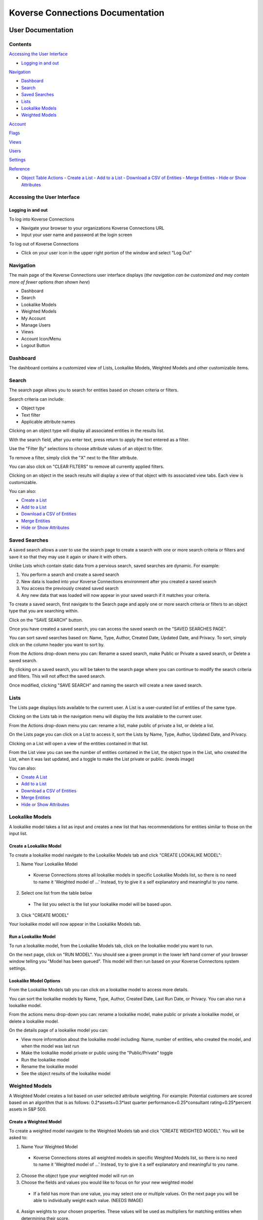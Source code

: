=================================
Koverse Connections Documentation
=================================
------------------
User Documentation
------------------
Contents
--------
`Accessing the User Interface`_

- `Logging in and out`_

`Navigation`_

- `Dashboard`_
- `Search`_
- `Saved Searches`_
- `Lists`_
- `Lookalike Models`_
- `Weighted Models`_

`Account`_

`Flags`_

`Views`_

`Users`_

`Settings`_

`Reference`_

- `Object Table Actions`_
  - `Create a List`_
  - `Add to a List`_
  - `Download a CSV of Entities`_
  - `Merge Entities`_
  - `Hide or Show Attributes`_

Accessing the User Interface
----------------------------
Logging in and out
++++++++++++++++++
To log into Koverse Connections

- Navigate your browser to your organizations Koverse Connections URL
- Input your user name and password at the login screen

To log out of Koverse Connections

- Click on your user icon in the upper right portion of the window and select "Log Out"

Navigation
----------
The main page of the Koverse Connections user interface displays (*the navigation can be customized and may contain more of fewer options than shown here*)

- Dashboard
- Search
- Lookalike Models
- Weighted Models
- My Account
- Manage Users
- Views
- Account Icon/Menu
- Logout Button

Dashboard
---------
The dashboard contains a customized view of Lists, Lookalike Models, Weighted Models and other customizable items.

Search
------
The search page allows you to search for entities based on chosen criteria or filters.

Search criteria can include:

- Object type
- Text filter
- Applicable attribute names

Clicking on an object type will display all associated entities in the results list.

With the search field, after you enter text, press return to apply the text entered as a filter.

Use the "Filter By" selections to choose attribute values of an object to filter.

To remove a filter, simply click the "X" next to the filter attribute.

.. image:: ../kc-docs/remove_filter.png

You can also click on "CLEAR FILTERS" to remove all currently applied filters.

Clicking on an object in the seach results will display a view of that object with its associated view tabs. Each view is customizable.

.. image:: ../kc-docs/search_object_view.png

You can also:

- `Create a List`_
- `Add to a List`_
- `Download a CSV of Entities`_
- `Merge Entities`_
- `Hide or Show Attributes`_

Saved Searches
--------------
A saved search allows a user to use the search page to create a search with one or more search criteria or filters and save it so that they may use it again or share it with others.

Unlike Lists which contain static data from a pervious search, saved searches are dynamic. For example:

1. You perform a search and create a saved search
2. New data is loaded into your Koverse Connections environment after you created a saved search
3. You access the previously created saved search
4. Any new data that was loaded will now appear in your saved search if it matches your criteria.

To create a saved search, first navigate to the Search page and apply one or more search criteria or filters to an object type that you are searching within.

Click on the "SAVE SEARCH" button.

.. image:: ../kc-docs/create_saved_search.png

Once you have created a saved search, you can access the saved search on the "SAVED SEARCHES PAGE".

You can sort saved searches based on: Name, Type, Author, Created Date, Updated Date, and Privacy. To sort, simply click on the column header you want to sort by.

From the Actions drop-down menu you can: Rename a saved search, make Public or Private a saved search, or Delete a saved search.

.. image:: ../kc-docs/saved_search_actions.png

By clicking on a saved search, you will be taken to the search page where you can continue to modify the search criteria and filters. This will not affect the saved search.

Once modified, clicking "SAVE SEARCH" and naming the search will create a new saved search.

Lists
-----
The Lists page displays lists available to the current user. A List is a user-curated list of entities of the same type.

Clicking on the Lists tab in the navigation menu will display the lists available to the current user.

From the Actions drop-down menu you can: rename a list, make public of private a list, or delete a list.

.. image:: ../kc-docs/list_actions.png

On the Lists page you can click on a List to access it, sort the Lists by Name, Type, Author, Updated Date, and Privacy.

Clicking on a List will open a view of the entities contained in that list.

From the List view you can see the number of entities contained in the List, the object type in the List, who created the List, when it was last updated, and a toggle to make the List private or public.
(needs image)

You can also:

- `Create A List`_
- `Add to a List`_
- `Download a CSV of Entities`_
- `Merge Entities`_
- `Hide or Show Attributes`_

Lookalike Models
----------------
A lookalike model takes a list as input and creates a new list that has recommendations for entities similar to those on the input list.

Create a Lookalike Model
++++++++++++++++++++++++

To create a lookalike model navigate to the Lookalike Models tab and click "CREATE LOOKALIKE MODEL":

1. Name Your Lookalike Model
  - Koverse Connections stores all lookalike models in specific Lookalike Models list, so there is no   need to name it 'Weighted model of ...' Instead, try to give it a self explanatory and meaningful to you name.
2. Select one list from the table below
  - The list you select is the list your lookalike model will be based upon.
3. Click "CREATE MODEL"

Your lookalike model will now appear in the Lookalike Models tab.

Run a Lookalike Model
+++++++++++++++++++++
To run a lookalike model, from the Lookalike Models tab, click on the lookalike model you want to run.

On the next page, click on "RUN MODEL". You should see a green prompt in the lower left hand corner of your browser window telling you "Model has been queued". This model will then run based on your Koverse Connectons system settings.

Lookalike Model Options
+++++++++++++++++++++++
From the Lookalike Models tab you can click on a lookalike model to access more details.

You can sort the lookalike models by Name, Type, Author, Created Date, Last Run Date, or Privacy. You can also run a lookalike model.

From the actions menu drop-down you can: rename a lookalike model, make public or private a lookalike model, or delete a lookalike model.

.. image:: ../kc-docs/lookalike_model_actions.png

On the details page of a lookalike model you can:

- View more information about the lookalike model including: Name, number of entities, who created the model, and when the model was last run
- Make the lookalike model private or public using the "Public/Private" toggle
- Run the lookalike model
- Rename the lookalike model
- See the object results of the lookalike model

Weighted Models
---------------
A Weighted Model creates a list based on user selected attribute weighting. For example: Potential customers are scored based on an algorithm that is as follows:
0.2*assets+0.3*last quarter performance+0.25*consultant rating+0.25*percent assets in S&P 500.

Create a Weighted Model
+++++++++++++++++++++++

To create a weighted model navigate to the Weighted Models tab and click "CREATE WEIGHTED MODEL". You will be asked to:

1. Name Your Weighted Model
  - Koverse Connections stores all weighted models in specific Weighted Models list, so there is no need to name it 'Weighted model of ...' Instead, try to give it a self explanatory and meaningful to you name.
2. Choose the object type your weighted model will run on
3. Choose the fields and values you would like to focus on for your new weighted model
  - If a field has more than one value, you may select one or multiple values. On the next page you will be able to individually weight each value. (NEEDS IMAGE)
4. Assign weights to your chosen properties. These values will be used as multipliers for matching entities when determining their score.
  - Here you can assign weights to each chosen value from the Edit Properties step.
  - You can type in a weight or use the slider to choose a weight.
  - You can also delete a value that you no longer wish to give a weight in your model.

.. image:: ../kc-docs/weighted_model_value_assign_weights.png

Run a Weighted Model
++++++++++++++++++++

To run a weighted model, from the Weighted Models tab, click on the weighted model you want to run.

On the next page, click on "RUN MODEL". You should see a green prompt in the lower left hand corner of your browser window telling you "Model has been queued". This model will then run based on your Koverse Connectons system settings.

Weighted Model Options
++++++++++++++++++++++
From the Weighted Models tab you can click on a weighted model to access more details.

From the actions menu drop-down you can: rename a weighted model, make public or private a weighted model, copy a weighted model, modify a weighted model, or delete a weighted model.

.. image:: ../kc-docs/weighted_model_actions.png

On the details page of a weighted model you can:

- View more information about the weighted model including: Name, number of entities, who created the model, and when the model was last run
- Make the weighted model private or public using the "Public/Private" toggle
- Run the weighted model
- Rename the weighted model
- See the object results of the weighted model


Account
-------

Flags
-----

Views
-----
Views present the properties of an object. All object types have a default view and may have multiple views. Views can be created and customized.

To create a new view, from the Views tab click on "CREATE VIEW". You will be asked to:

1. Edit Name
  - Name your view
2. Edit Categories
  - Choose the object type your view will display
  - Create categories of properties
    - When creating categories, properties contained in a category will be grouped and displayed together in the view.

    .. image:: ../kc-docs/create_and_order_cat_properties.png

    - You can rearrange properties via drag-and-drop within categories to change their order. The property listed first will be displayed first within the category.
    - You can rearrange categories via drag-and-drop to change the order in which they appear in the view.
    - Clicking on the context menu ••• for a category allows you to "Rename" or "Delete" a category.

    .. image:: ../kc-docs/category_options.png
      :heigh: 250
      :width: 250

3. Preview View
  - Here you can see the ordering of categories and properties within categories. If you do not like the way categories or properties are ordered you can go back to the "Edit Categories"

  .. image:: ../kc-docs/category_ordering_example.png

In the Views tab you can drag-and-drop views for an object to change their priority. This will determine which view is seen first when you open the details of an object, as well as the order of view tabs on the object details page.

From the Views tab you can also edit, copy, or delete a view by clicking on the "ACTIONS" menu on each view.

Users
-----

Settings
--------

- Admin Email

  + This is the administrator Email for your Koverse Connections system.

- Koverse URL

  + This is the url where you can find your Koverse Connections UI.
  + Eg: server.koverse.com:3000

- Koverse API Token
  ***

- Autocomplete Values Dataset IDs (comma-separated)

  + The data set ID associated with your Autocomplete Values data set. This data set is created by Step 6b of the data flow: gather field values transform which takes the Hydrated Entities data set as input and outputs the Autocomplete Values data set.

- Derived Assertions Dataset IDs (comma-separated)

  + The data set ID associated with your Scores data set. This data set is created by Step 7a of the data flow: Spark SQL Copy Transform: only select Scores which takes the Raw Scores data set as input and outputs the Scores data set.

- External Assertions Dataset IDs (comma-separated)

  + The data set ID associated with your Assertions data set. This data set is created by Step 2a of the data flow: Spark SQL Transform: only select assertions (optional) which takes the Raw Assertions data set as input and outputs the Assertions data set.

- User Assertions Dataset ID

  + The data set ID associated with your User Assertions data set. This data set ingests values from the UI as users score entities.

- Headlines Dataset ID

  + The data set ID associated with your Headlines data set. This data set is created by Step 8 of the data flow: Headline Generation transform which takes the Hydrated Entities data set and each Scores data set as input and outputs the Headlines data set.

- Hydrated Dataset ID

  + The data set ID associated with your Hydrated Entities data set. This data set is created by Step 5a of the data flow: Entity Hydration Transform which takes the Assertions data set and the User Assertions data set and outputs the Hydrated Entities data set.

- Ontology Dataset ID

  + The data set ID associated with your User Ontology data set. This data set ingests data from the UI as users create ontologies.

- Metadata Dataset ID

  + The data set ID associated with your Metadata data set. This data set is created by Step 9: Metadata Transform which take the Hydrated Entities data set and the Headlines data set as input and outputs the Metadata data set.

- Queue Dataset ID

  + The data set ID associated with your KISP queue data set. This data set ingests from the UI as users queue jobs such as running Lookalike or Weighted Models.

- SMTP Host

  + The hostname or IP address to connect to.

- SMTP Port

  + The port your SMTP connection will use. Set to 465 if you will use a secure connection. Set to 587 or 25 if you will not use a secure connection.

- SMTP secure connection (TLS)

  + This checkbox enables a TLS encrypted SMTP connection.
  + If you choose to use a TLS encrypted connection (TLS secure option set to true), your SMTP connection will use port 465.
  + If you choose to not use a secure TLS encrypted connection (TLS secure option set to false), your SMTP connection will use port 587 or 25.

- SMTP User​

  + Your SMTP username

- SMTP Password​

  + Your SMTP password

- From Email Address

  + This is the email address that your Koverse Connections system will use to send notifications such as lookalike and weighted models being run.

---------
Reference
---------

Object Table Actions
--------------------

Create a List
+++++++++++++

To create a List, select one or more entities and click "CREATE LIST".
(needs image)

This will take you through the Create List wizard. Give the list a name and click "CREATE LIST".

This new list will then appear in the Lists tab of the sidebar.

Add to a List
+++++++++++++
To add entities to an existing List, select one or more entities you wish to add to a List and click "Add to List".

You will be prompted to select the List where the object or entities will be added. Click "Add" or "Cancel" to finalize your choice.
(needs image)

Download a CSV of Entities
++++++++++++++++++++++++++
To download a CSV of one or more entities, select one or more entities and click the "CSV" button.
(needs image)

Merge Entities
++++++++++++++
You will be asked to select the preferred name for this merged object.
To merge two or more entities, select the entities you want to merge and click the "Merge" button.

You will be prompted to select the preferred name for this merged object.
(needs image)

Hide or Show Attributes
+++++++++++++++++++++++
To hide or show specific attribute columns, click on the eye icon and select or deselect the attribute columns you wish to see.

Delete
++++++
You can use the delete button next to any row to remove it from a list.

Navigating the Object Table
+++++++++++++++++++++++++++
At the bottom of the Object Table you can change the nuber of rows per page displayed (10, 20, 50, or 100).

To move between pages, if there are more rows than your selected display, you can click on the forward and backward arrows, or click on the page number itself.
